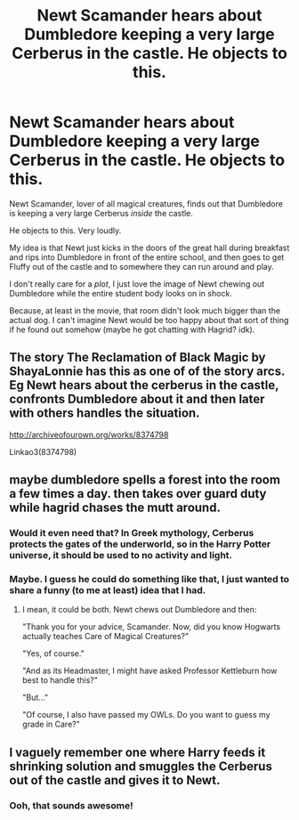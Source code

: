 #+TITLE: Newt Scamander hears about Dumbledore keeping a very large Cerberus in the castle. He objects to this.

* Newt Scamander hears about Dumbledore keeping a very large Cerberus in the castle. He objects to this.
:PROPERTIES:
:Author: StarOfTheSouth
:Score: 23
:DateUnix: 1610151334.0
:DateShort: 2021-Jan-09
:FlairText: Prompt
:END:
Newt Scamander, lover of all magical creatures, finds out that Dumbledore is keeping a very large Cerberus /inside/ the castle.

He objects to this. Very loudly.

My idea is that Newt just kicks in the doors of the great hall during breakfast and rips into Dumbledore in front of the entire school, and then goes to get Fluffy out of the castle and to somewhere they can run around and play.

I don't really care for a /plot/, I just love the image of Newt chewing out Dumbledore while the entire student body looks on in shock.

Because, at least in the movie, that room didn't look much bigger than the actual dog. I can't imagine Newt would be too happy about that sort of thing if he found out somehow (maybe he got chatting with Hagrid? idk).


** The story The Reclamation of Black Magic by ShayaLonnie has this as one of of the story arcs. Eg Newt hears about the cerberus in the castle, confronts Dumbledore about it and then later with others handles the situation.

[[http://archiveofourown.org/works/8374798]]

Linkao3(8374798)
:PROPERTIES:
:Author: reddog44mag
:Score: 7
:DateUnix: 1610154444.0
:DateShort: 2021-Jan-09
:END:


** maybe dumbledore spells a forest into the room a few times a day. then takes over guard duty while hagrid chases the mutt around.
:PROPERTIES:
:Author: andrewwaiting
:Score: 3
:DateUnix: 1610165954.0
:DateShort: 2021-Jan-09
:END:

*** Would it even need that? In Greek mythology, Cerberus protects the gates of the underworld, so in the Harry Potter universe, it should be used to no activity and light.
:PROPERTIES:
:Author: Why634
:Score: 4
:DateUnix: 1610171451.0
:DateShort: 2021-Jan-09
:END:


*** Maybe. I guess he could do something like that, I just wanted to share a funny (to me at least) idea that I had.
:PROPERTIES:
:Author: StarOfTheSouth
:Score: 2
:DateUnix: 1610167210.0
:DateShort: 2021-Jan-09
:END:

**** I mean, it could be both. Newt chews out Dumbledore and then:

"Thank you for your advice, Scamander. Now, did you know Hogwarts actually teaches Care of Magical Creatures?"

"Yes, of course."

"And as its Headmaster, I might have asked Professor Kettleburn how best to handle this?"

"But..."

"Of course, I also have passed my OWLs. Do you want to guess my grade in Care?"
:PROPERTIES:
:Author: alexeyr
:Score: 1
:DateUnix: 1611509345.0
:DateShort: 2021-Jan-24
:END:


** I vaguely remember one where Harry feeds it shrinking solution and smuggles the Cerberus out of the castle and gives it to Newt.
:PROPERTIES:
:Author: lilaccomma
:Score: 3
:DateUnix: 1610199283.0
:DateShort: 2021-Jan-09
:END:

*** Ooh, that sounds awesome!
:PROPERTIES:
:Author: StarOfTheSouth
:Score: 3
:DateUnix: 1610230825.0
:DateShort: 2021-Jan-10
:END:
